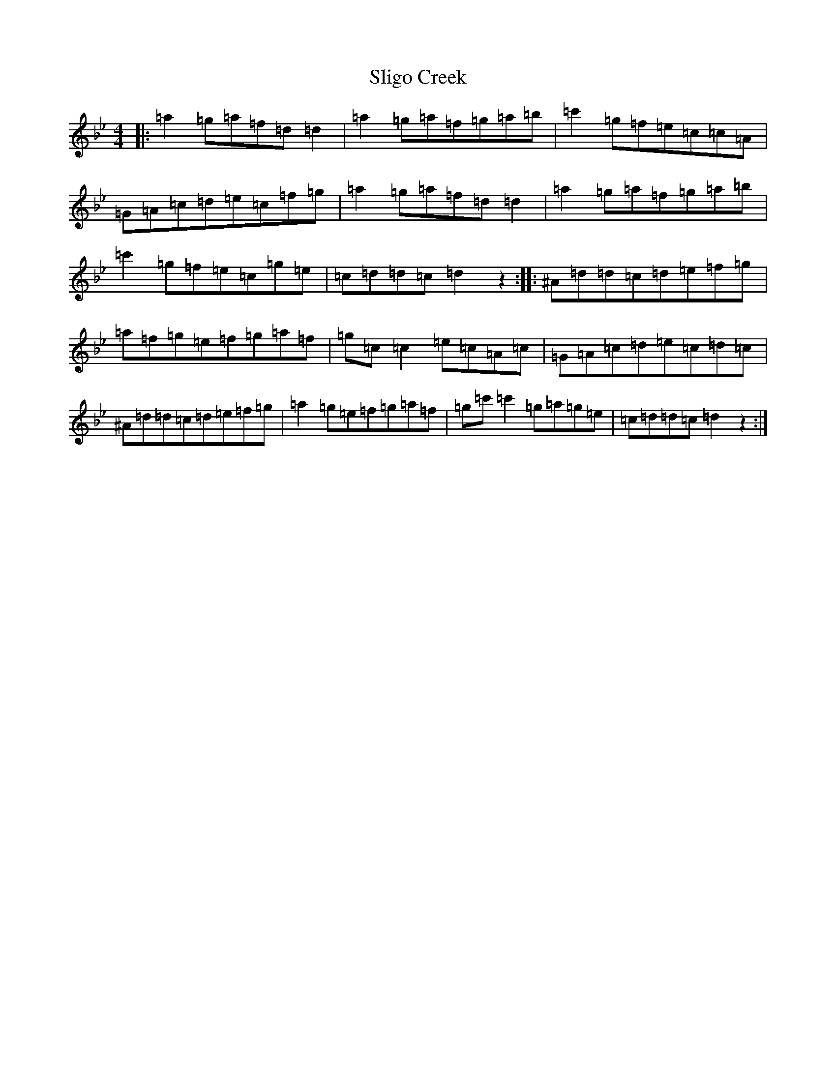 X: 19680
T: Sligo Creek
S: https://thesession.org/tunes/3531#setting3531
Z: B Dorian
R: reel
M: 4/4
L: 1/8
K: C Dorian
|:=a2=g=a=f=d=d2|=a2=g=a=f=g=a=b|=c'2=g=f=e=c=c=A|=G=A=c=d=e=c=f=g|=a2=g=a=f=d=d2|=a2=g=a=f=g=a=b|=c'2=g=f=e=c=g=e|=c=d=d=c=d2z2:||:^A=d=d=c=d=e=f=g|=a=f=g=e=f=g=a=f|=g=c=c2=e=c=A=c|=G=A=c=d=e=c=d=c|^A=d=d=c=d=e=f=g|=a2=g=e=f=g=a=f|=g=c'=c'2=g=a=g=e|=c=d=d=c=d2z2:|